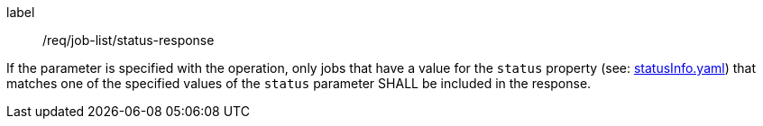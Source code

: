 [[req_job-list_status-response]]
[requirement]
====
[%metadata]
label:: /req/job-list/status-response

If the parameter is specified with the operation, only jobs that have a value for the `status` property (see: https://raw.githubusercontent.com/opengeospatial/ogcapi-processes/master/core/openapi/schemas/statusInfo.yaml[statusInfo.yaml]) that matches one of the specified values of the `status` parameter SHALL be included in the response.
====
